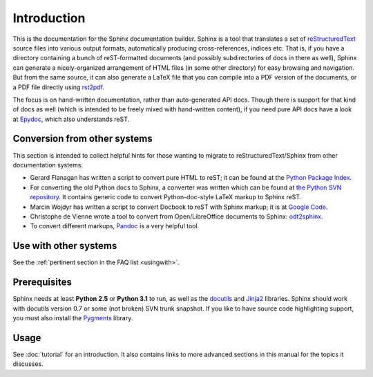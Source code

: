 Introduction
============

This is the documentation for the Sphinx documentation builder.  Sphinx is a
tool that translates a set of reStructuredText_ source files into various output
formats, automatically producing cross-references, indices etc.  That is, if
you have a directory containing a bunch of reST-formatted documents (and
possibly subdirectories of docs in there as well), Sphinx can generate a
nicely-organized arrangement of HTML files (in some other directory) for easy
browsing and navigation.  But from the same source, it can also generate a
LaTeX file that you can compile into a PDF version of the documents, or a
PDF file directly using `rst2pdf <http://rst2pdf.googlecode.com>`_.

The focus is on hand-written documentation, rather than auto-generated API docs.
Though there is support for that kind of docs as well (which is intended to be
freely mixed with hand-written content), if you need pure API docs have a look
at `Epydoc <http://epydoc.sf.net/>`_, which also understands reST.


Conversion from other systems
-----------------------------

This section is intended to collect helpful hints for those wanting to migrate
to reStructuredText/Sphinx from other documentation systems.

* Gerard Flanagan has written a script to convert pure HTML to reST; it can be
  found at the `Python Package Index <http://pypi.python.org/pypi/html2rest>`_.

* For converting the old Python docs to Sphinx, a converter was written which
  can be found at `the Python SVN repository
  <http://svn.python.org/projects/doctools/converter>`_.  It contains generic
  code to convert Python-doc-style LaTeX markup to Sphinx reST.

* Marcin Wojdyr has written a script to convert Docbook to reST with Sphinx
  markup; it is at `Google Code <http://code.google.com/p/db2rst/>`_.

* Christophe de Vienne wrote a tool to convert from Open/LibreOffice documents
  to Sphinx: `odt2sphinx <http://pypi.python.org/pypi/odt2sphinx/>`_.

* To convert different markups, `Pandoc <http://johnmacfarlane.net/pandoc/>`_ is
  a very helpful tool.


Use with other systems
----------------------

See the :ref:`pertinent section in the FAQ list <usingwith>`.


Prerequisites
-------------

Sphinx needs at least **Python 2.5** or **Python 3.1** to run, as well as the
docutils_ and Jinja2_ libraries.  Sphinx should work with docutils version 0.7
or some (not broken) SVN trunk snapshot.  If you like to have source code
highlighting support, you must also install the Pygments_ library.

.. _reStructuredText: http://docutils.sf.net/rst.html
.. _docutils: http://docutils.sf.net/
.. _Jinja2: http://jinja.pocoo.org/
.. _Pygments: http://pygments.org/


Usage
-----

See :doc:`tutorial` for an introduction.  It also contains links to more
advanced sections in this manual for the topics it discusses.
